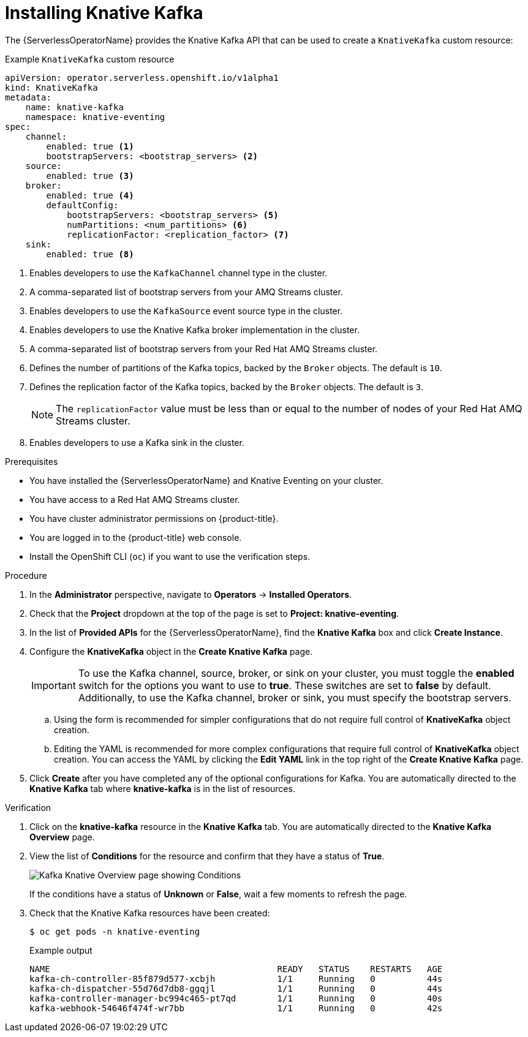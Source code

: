 // Module is included in the following assemblies:
//
// serverless/admin_guide/serverless-kafka-admin.adoc

:_content-type: PROCEDURE
[id="serverless-install-kafka-odc_{context}"]
= Installing Knative Kafka

The {ServerlessOperatorName} provides the Knative Kafka API that can be used to create a `KnativeKafka` custom resource:

.Example `KnativeKafka` custom resource
[source,yaml]
----
apiVersion: operator.serverless.openshift.io/v1alpha1
kind: KnativeKafka
metadata:
    name: knative-kafka
    namespace: knative-eventing
spec:
    channel:
        enabled: true <1>
        bootstrapServers: <bootstrap_servers> <2>
    source:
        enabled: true <3>
    broker:
        enabled: true <4>
        defaultConfig:
            bootstrapServers: <bootstrap_servers> <5>
            numPartitions: <num_partitions> <6>
            replicationFactor: <replication_factor> <7>
    sink:
        enabled: true <8>
----
<1> Enables developers to use the `KafkaChannel` channel type in the cluster.
<2> A comma-separated list of bootstrap servers from your AMQ Streams cluster.
<3> Enables developers to use the `KafkaSource` event source type in the cluster.
<4> Enables developers to use the Knative Kafka broker implementation in the cluster.
<5> A comma-separated list of bootstrap servers from your Red Hat AMQ Streams cluster.
<6> Defines the number of partitions of the Kafka topics, backed by the `Broker` objects. The default is `10`.
<7> Defines the replication factor of the Kafka topics, backed by the `Broker` objects. The default is `3`.
+
[NOTE]
====
The `replicationFactor` value must be less than or equal to the number of nodes of your Red Hat AMQ Streams cluster.
====
<8> Enables developers to use a Kafka sink in the cluster.

.Prerequisites

* You have installed the {ServerlessOperatorName} and Knative Eventing on your cluster.
* You have access to a Red Hat AMQ Streams cluster.
* You have cluster administrator permissions on {product-title}.
* You are logged in to the {product-title} web console.
* Install the OpenShift CLI (`oc`) if you want to use the verification steps.

.Procedure

. In the *Administrator* perspective, navigate to *Operators* -> *Installed Operators*.
. Check that the *Project* dropdown at the top of the page is set to *Project: knative-eventing*.
. In the list of *Provided APIs* for the {ServerlessOperatorName}, find the *Knative Kafka* box and click *Create Instance*.
. Configure the *KnativeKafka* object in the *Create Knative Kafka* page.
+
[IMPORTANT]
====
To use the Kafka channel, source, broker, or sink on your cluster, you must toggle the *enabled* switch for the options you want to use to *true*. These switches are set to *false* by default. Additionally, to use the Kafka channel, broker or sink, you must specify the bootstrap servers.
====
.. Using the form is recommended for simpler configurations that do not require full control of *KnativeKafka* object creation.
.. Editing the YAML is recommended for more complex configurations that require full control of *KnativeKafka* object creation. You can access the YAML by clicking the *Edit YAML* link in the top right of the *Create Knative Kafka* page.
. Click *Create* after you have completed any of the optional configurations for Kafka. You are automatically directed to the *Knative Kafka* tab where *knative-kafka* is in the list of resources.

.Verification

. Click on the *knative-kafka* resource in the *Knative Kafka* tab. You are automatically directed to the *Knative Kafka Overview* page.
. View the list of *Conditions* for the resource and confirm that they have a status of *True*.
+
image::knative-kafka-overview.png[Kafka Knative Overview page showing Conditions]
+
If the conditions have a status of *Unknown* or *False*, wait a few moments to refresh the page.
. Check that the Knative Kafka resources have been created:
+
[source,terminal]
----
$ oc get pods -n knative-eventing
----
+
.Example output
[source,terminal]
----
NAME                                            READY   STATUS    RESTARTS   AGE
kafka-ch-controller-85f879d577-xcbjh            1/1     Running   0          44s
kafka-ch-dispatcher-55d76d7db8-ggqjl            1/1     Running   0          44s
kafka-controller-manager-bc994c465-pt7qd        1/1     Running   0          40s
kafka-webhook-54646f474f-wr7bb                  1/1     Running   0          42s
----
